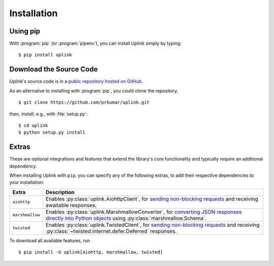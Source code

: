 Installation
============

Using pip
---------

With :program:`pip` (or :program:`pipenv`), you can install Uplink simply by
typing:

::

    $ pip install uplink


Download the Source Code
------------------------

Uplink's source code is in a `public repository hosted on GitHub
<https://github.com/prkumar/uplink>`__.

As an alternative to installing with :program:`pip`, you could clone the
repository,

::

    $ git clone https://github.com/prkumar/uplink.git

then, install; e.g., with :file:`setup.py`:

::

    $ cd uplink
    $ python setup.py install

Extras
------

These are optional integrations and features that extend the library's core
functionality and typically require an additional dependency.

When installing Uplink with ``pip``, you can specify any of the following
extras, to add their respective dependencies to your installation:

===============  =============================================================
Extra            Description
===============  =============================================================
``aiohttp``      Enables :py:class:`uplink.AiohttpClient`,
                 for `sending non-blocking requests <https://github.com/prkumar/uplink/tree/master/examples/async-requests>`_
                 and receiving awaitable responses.
``marshmallow``  Enables :py:class:`uplink.MarshmallowConverter`,
                 for `converting JSON responses directly into Python objects
                 <https://github.com/prkumar/uplink/tree/master/examples/marshmallow>`_
                 using :py:class:`marshmallow.Schema`.
``twisted``      Enables :py:class:`uplink.TwistedClient`,
                 for `sending non-blocking requests <https://github.com/prkumar/uplink/tree/master/examples/async-requests>`_ and receiving
                 :py:class:`~twisted.internet.defer.Deferred` responses.
===============  =============================================================

To download all available features, run

::

    $ pip install -U uplink[aiohttp, marshmallow, twisted]

